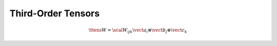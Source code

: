 Third-Order Tensors
===================

.. math::

   \ttens{W} = \scal{W}_{ijk} \vect{a}_i
   \otimes \vect{b}_j
   \otimes \vect{c}_k
   
